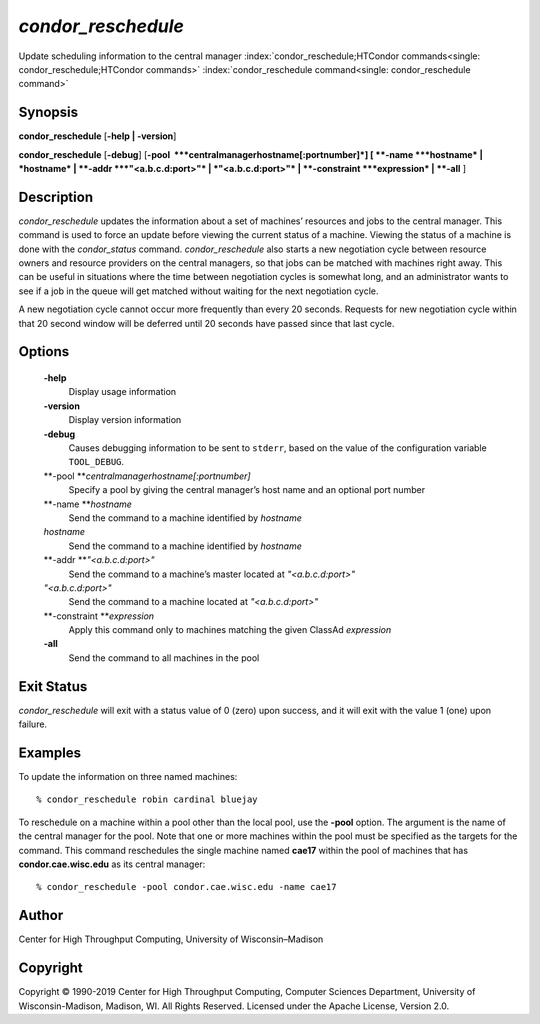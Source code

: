       

*condor\_reschedule*
====================

Update scheduling information to the central manager
:index:`condor_reschedule;HTCondor commands<single: condor_reschedule;HTCondor commands>`
:index:`condor_reschedule command<single: condor_reschedule command>`

Synopsis
--------

**condor\_reschedule** [**-help \| -version**\ ]

**condor\_reschedule** [**-debug**\ ]
[**-pool  **\ *centralmanagerhostname[:portnumber]*] [
**-name **\ *hostname* \| *hostname* \| **-addr **\ *"<a.b.c.d:port>"*
\| *"<a.b.c.d:port>"* \| **-constraint **\ *expression* \| **-all** ]

Description
-----------

*condor\_reschedule* updates the information about a set of machines’
resources and jobs to the central manager. This command is used to force
an update before viewing the current status of a machine. Viewing the
status of a machine is done with the *condor\_status* command.
*condor\_reschedule* also starts a new negotiation cycle between
resource owners and resource providers on the central managers, so that
jobs can be matched with machines right away. This can be useful in
situations where the time between negotiation cycles is somewhat long,
and an administrator wants to see if a job in the queue will get matched
without waiting for the next negotiation cycle.

A new negotiation cycle cannot occur more frequently than every 20
seconds. Requests for new negotiation cycle within that 20 second window
will be deferred until 20 seconds have passed since that last cycle.

Options
-------

 **-help**
    Display usage information
 **-version**
    Display version information
 **-debug**
    Causes debugging information to be sent to ``stderr``, based on the
    value of the configuration variable ``TOOL_DEBUG``.
 **-pool **\ *centralmanagerhostname[:portnumber]*
    Specify a pool by giving the central manager’s host name and an
    optional port number
 **-name **\ *hostname*
    Send the command to a machine identified by *hostname*
 *hostname*
    Send the command to a machine identified by *hostname*
 **-addr **\ *"<a.b.c.d:port>"*
    Send the command to a machine’s master located at *"<a.b.c.d:port>"*
 *"<a.b.c.d:port>"*
    Send the command to a machine located at *"<a.b.c.d:port>"*
 **-constraint **\ *expression*
    Apply this command only to machines matching the given ClassAd
    *expression*
 **-all**
    Send the command to all machines in the pool

Exit Status
-----------

*condor\_reschedule* will exit with a status value of 0 (zero) upon
success, and it will exit with the value 1 (one) upon failure.

Examples
--------

To update the information on three named machines:

::

    % condor_reschedule robin cardinal bluejay

To reschedule on a machine within a pool other than the local pool, use
the **-pool** option. The argument is the name of the central manager
for the pool. Note that one or more machines within the pool must be
specified as the targets for the command. This command reschedules the
single machine named **cae17** within the pool of machines that has
**condor.cae.wisc.edu** as its central manager:

::

    % condor_reschedule -pool condor.cae.wisc.edu -name cae17

Author
------

Center for High Throughput Computing, University of Wisconsin–Madison

Copyright
---------

Copyright © 1990-2019 Center for High Throughput Computing, Computer
Sciences Department, University of Wisconsin-Madison, Madison, WI. All
Rights Reserved. Licensed under the Apache License, Version 2.0.

      
